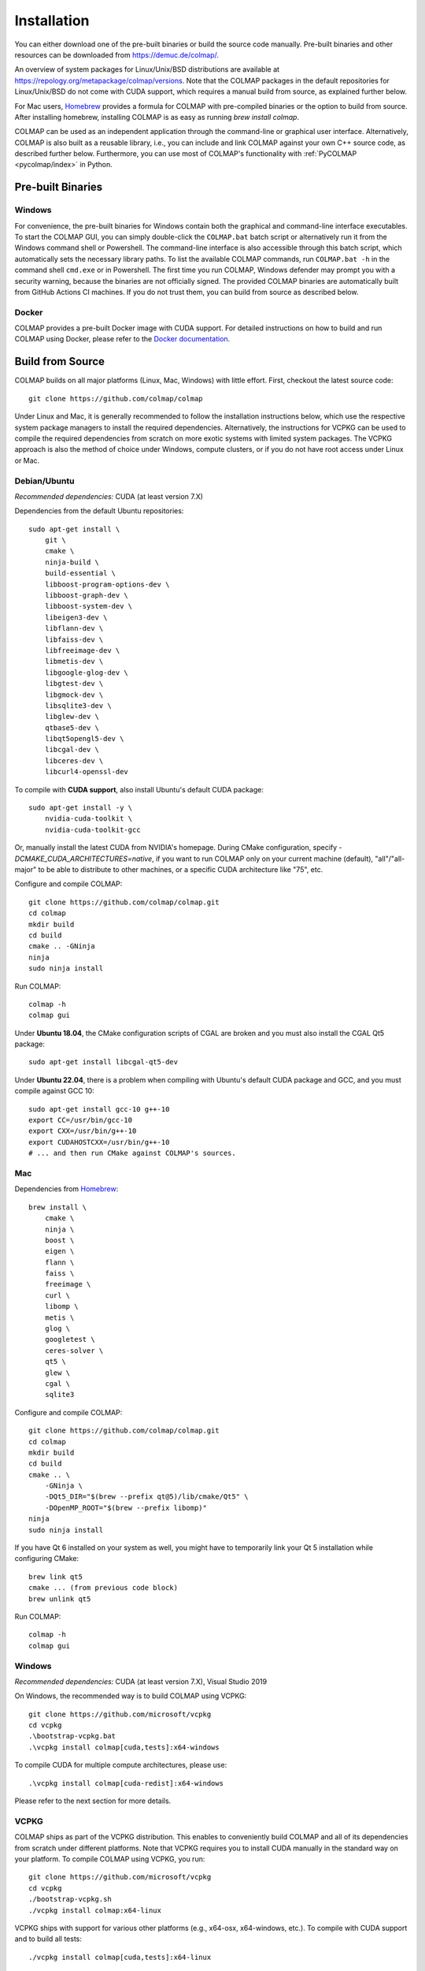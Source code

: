 .. _installation:

Installation
============

You can either download one of the pre-built binaries or build the source code
manually. Pre-built binaries and other resources can be downloaded from
https://demuc.de/colmap/.

An overview of system packages for Linux/Unix/BSD distributions are available at
https://repology.org/metapackage/colmap/versions. Note that the COLMAP packages
in the default repositories for Linux/Unix/BSD do not come with CUDA support,
which requires a manual build from source, as explained further below.

For Mac users, `Homebrew <https://brew.sh>`__ provides a formula for COLMAP with
pre-compiled binaries or the option to build from source. After installing
homebrew, installing COLMAP is as easy as running `brew install colmap`.

COLMAP can be used as an independent application through the command-line or
graphical user interface. Alternatively, COLMAP is also built as a reusable
library, i.e., you can include and link COLMAP against your own C++ source code,
as described further below. Furthermore, you can use most of COLMAP's
functionality with :ref:`PyCOLMAP <pycolmap/index>` in Python.

------------------
Pre-built Binaries
------------------

Windows
-------

For convenience, the pre-built binaries for Windows contain both the graphical
and command-line interface executables. To start the COLMAP GUI, you can simply
double-click  the ``COLMAP.bat`` batch script or alternatively run it from the
Windows command shell or Powershell. The command-line interface is also
accessible through this batch script, which automatically sets the necessary
library paths. To list the available COLMAP commands, run ``COLMAP.bat -h`` in
the command shell ``cmd.exe`` or in Powershell. The first time you run COLMAP,
Windows defender may prompt you with a security warning, because the binaries
are not officially signed. The provided COLMAP binaries are automatically built
from GitHub Actions CI machines. If you do not trust them, you can build from
source as described below.

Docker
------

COLMAP provides a pre-built Docker image with CUDA support. For detailed
instructions on how to build and run COLMAP using Docker, please refer to the
`Docker documentation <https://github.com/colmap/colmap/tree/main/docker>`__.

-----------------
Build from Source
-----------------

COLMAP builds on all major platforms (Linux, Mac, Windows) with little effort.
First, checkout the latest source code::

    git clone https://github.com/colmap/colmap

Under Linux and Mac, it is generally recommended to follow the installation
instructions below, which use the respective system package managers to install
the required dependencies. Alternatively, the instructions for VCPKG can be used
to compile the required dependencies from scratch on more exotic systems with
limited system packages. The VCPKG approach is also the method of choice under
Windows, compute clusters, or if you do not have root access under Linux or Mac.


Debian/Ubuntu
-------------

*Recommended dependencies:* CUDA (at least version 7.X)

Dependencies from the default Ubuntu repositories::

    sudo apt-get install \
        git \
        cmake \
        ninja-build \
        build-essential \
        libboost-program-options-dev \
        libboost-graph-dev \
        libboost-system-dev \
        libeigen3-dev \
        libflann-dev \
        libfaiss-dev \
        libfreeimage-dev \
        libmetis-dev \
        libgoogle-glog-dev \
        libgtest-dev \
        libgmock-dev \
        libsqlite3-dev \
        libglew-dev \
        qtbase5-dev \
        libqt5opengl5-dev \
        libcgal-dev \
        libceres-dev \
        libcurl4-openssl-dev

To compile with **CUDA support**, also install Ubuntu's default CUDA package::

    sudo apt-get install -y \
        nvidia-cuda-toolkit \
        nvidia-cuda-toolkit-gcc

Or, manually install the latest CUDA from NVIDIA's homepage. During CMake
configuration, specify `-DCMAKE_CUDA_ARCHITECTURES=native`, if you want to run
COLMAP only on your current machine (default), "all"/"all-major" to be able to
distribute to other machines, or a specific CUDA architecture like "75", etc.

Configure and compile COLMAP::

    git clone https://github.com/colmap/colmap.git
    cd colmap
    mkdir build
    cd build
    cmake .. -GNinja
    ninja
    sudo ninja install

Run COLMAP::

    colmap -h
    colmap gui

Under **Ubuntu 18.04**, the CMake configuration scripts of CGAL are broken and
you must also install the CGAL Qt5 package::

    sudo apt-get install libcgal-qt5-dev

Under **Ubuntu 22.04**, there is a problem when compiling with Ubuntu's default
CUDA package and GCC, and you must compile against GCC 10::

    sudo apt-get install gcc-10 g++-10
    export CC=/usr/bin/gcc-10
    export CXX=/usr/bin/g++-10
    export CUDAHOSTCXX=/usr/bin/g++-10
    # ... and then run CMake against COLMAP's sources.

Mac
---

Dependencies from `Homebrew <http://brew.sh/>`__::

    brew install \
        cmake \
        ninja \
        boost \
        eigen \
        flann \
        faiss \
        freeimage \
        curl \
        libomp \
        metis \
        glog \
        googletest \
        ceres-solver \
        qt5 \
        glew \
        cgal \
        sqlite3

Configure and compile COLMAP::

    git clone https://github.com/colmap/colmap.git
    cd colmap
    mkdir build
    cd build
    cmake .. \
        -GNinja \
        -DQt5_DIR="$(brew --prefix qt@5)/lib/cmake/Qt5" \
        -DOpenMP_ROOT="$(brew --prefix libomp)"
    ninja
    sudo ninja install

If you have Qt 6 installed on your system as well, you might have to temporarily
link your Qt 5 installation while configuring CMake::

    brew link qt5
    cmake ... (from previous code block)
    brew unlink qt5

Run COLMAP::

    colmap -h
    colmap gui


Windows
-------

*Recommended dependencies:* CUDA (at least version 7.X), Visual Studio 2019

On Windows, the recommended way is to build COLMAP using VCPKG::

    git clone https://github.com/microsoft/vcpkg
    cd vcpkg
    .\bootstrap-vcpkg.bat
    .\vcpkg install colmap[cuda,tests]:x64-windows

To compile CUDA for multiple compute architectures, please use::

    .\vcpkg install colmap[cuda-redist]:x64-windows

Please refer to the next section for more details.


VCPKG
-----

COLMAP ships as part of the VCPKG distribution. This enables to conveniently
build COLMAP and all of its dependencies from scratch under different platforms.
Note that VCPKG requires you to install CUDA manually in the standard way on
your platform. To compile COLMAP using VCPKG, you run::

    git clone https://github.com/microsoft/vcpkg
    cd vcpkg
    ./bootstrap-vcpkg.sh
    ./vcpkg install colmap:x64-linux

VCPKG ships with support for various other platforms (e.g., x64-osx,
x64-windows, etc.). To compile with CUDA support and to build all tests::

    ./vcpkg install colmap[cuda,tests]:x64-linux

The above commands will build the latest release version of COLMAP. To compile
the latest commit in the dev branch, you can use the following options::

    ./vcpkg install colmap:x64-linux --head

To modify the source code, you can further add ``--editable --no-downloads``.
Or, if you want to build from another folder and use the dependencies from
vcpkg, first run `./vcpkg integrate install` (under Windows use pwsh and
`./scripts/shell/enter_vs_dev_shell.ps1`) and then configure COLMAP as::

    cd path/to/colmap
    mkdir build
    cd build
    cmake .. -DCMAKE_TOOLCHAIN_FILE=path/to/vcpkg/scripts/buildsystems/vcpkg.cmake -DCMAKE_BUILD_TYPE=Release
    cmake --build . --config release --target colmap --parallel 24


.. _installation-library:

-------
Library
-------

If you want to include and link COLMAP against your own library, the easiest way
is to use CMake as a build configuration tool. After configuring the COLMAP
build and running `ninja/make install`, COLMAP automatically installs all
headers to ``${CMAKE_INSTALL_PREFIX}/include/colmap``, all libraries to
``${CMAKE_INSTALL_PREFIX}/lib/colmap``, and the CMake configuration to
``${CMAKE_INSTALL_PREFIX}/share/colmap``.

For example, compiling your own source code against COLMAP is as simple as
using the following ``CMakeLists.txt``::

    cmake_minimum_required(VERSION 3.10)

    project(SampleProject)

    find_package(colmap REQUIRED)
    # or to require a specific version: find_package(colmap 3.4 REQUIRED)

    add_executable(hello_world hello_world.cc)
    target_link_libraries(hello_world colmap::colmap)

with the source code ``hello_world.cc``::

    #include <cstdlib>
    #include <iostream>

    #include <colmap/controllers/option_manager.h>
    #include <colmap/util/string.h>

    int main(int argc, char** argv) {
        colmap::InitializeGlog(argv);

        std::string message;
        colmap::OptionManager options;
        options.AddRequiredOption("message", &message);
        options.Parse(argc, argv);

        std::cout << colmap::StringPrintf("Hello %s!", message.c_str()) << std::endl;

        return EXIT_SUCCESS;
    }

Then compile and run your code as::
    
    mkdir build
    cd build
    export colmap_DIR=${CMAKE_INSTALL_PREFIX}/share/colmap
    cmake .. -GNinja
    ninja
    ./hello_world --message "world"

The sources of this example are stored under ``doc/sample-project``.

----------------
AddressSanitizer
----------------

If you want to build COLMAP with address sanitizer flags enabled, you need to
use a recent compiler with ASan support. For example, you can manually install
a recent clang version on your Ubuntu machine and invoke CMake as follows::

    CC=/usr/bin/clang CXX=/usr/bin/clang++ cmake .. \
        -DASAN_ENABLED=ON \
        -DTESTS_ENABLED=ON \
        -DCMAKE_BUILD_TYPE=RelWithDebInfo

Note that it is generally useful to combine ASan with debug symbols to get
meaningful traces for reported issues.

-------------
Documentation
-------------

You need Python and Sphinx to build the HTML documentation::

    cd path/to/colmap/doc
    sudo apt-get install python
    pip install sphinx
    make html
    open _build/html/index.html

Alternatively, you can build the documentation as PDF, EPUB, etc.::

    make latexpdf
    open _build/pdf/COLMAP.pdf

